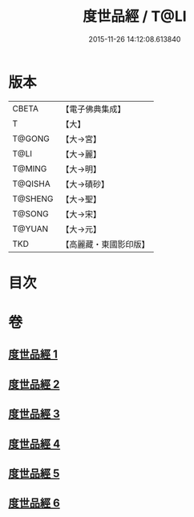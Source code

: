 #+TITLE: 度世品經 / T@LI
#+DATE: 2015-11-26 14:12:08.613840
* 版本
 |     CBETA|【電子佛典集成】|
 |         T|【大】     |
 |    T@GONG|【大→宮】   |
 |      T@LI|【大→麗】   |
 |    T@MING|【大→明】   |
 |   T@QISHA|【大→磧砂】  |
 |   T@SHENG|【大→聖】   |
 |    T@SONG|【大→宋】   |
 |    T@YUAN|【大→元】   |
 |       TKD|【高麗藏・東國影印版】|

* 目次
* 卷
** [[file:KR6e0040_001.txt][度世品經 1]]
** [[file:KR6e0040_002.txt][度世品經 2]]
** [[file:KR6e0040_003.txt][度世品經 3]]
** [[file:KR6e0040_004.txt][度世品經 4]]
** [[file:KR6e0040_005.txt][度世品經 5]]
** [[file:KR6e0040_006.txt][度世品經 6]]
